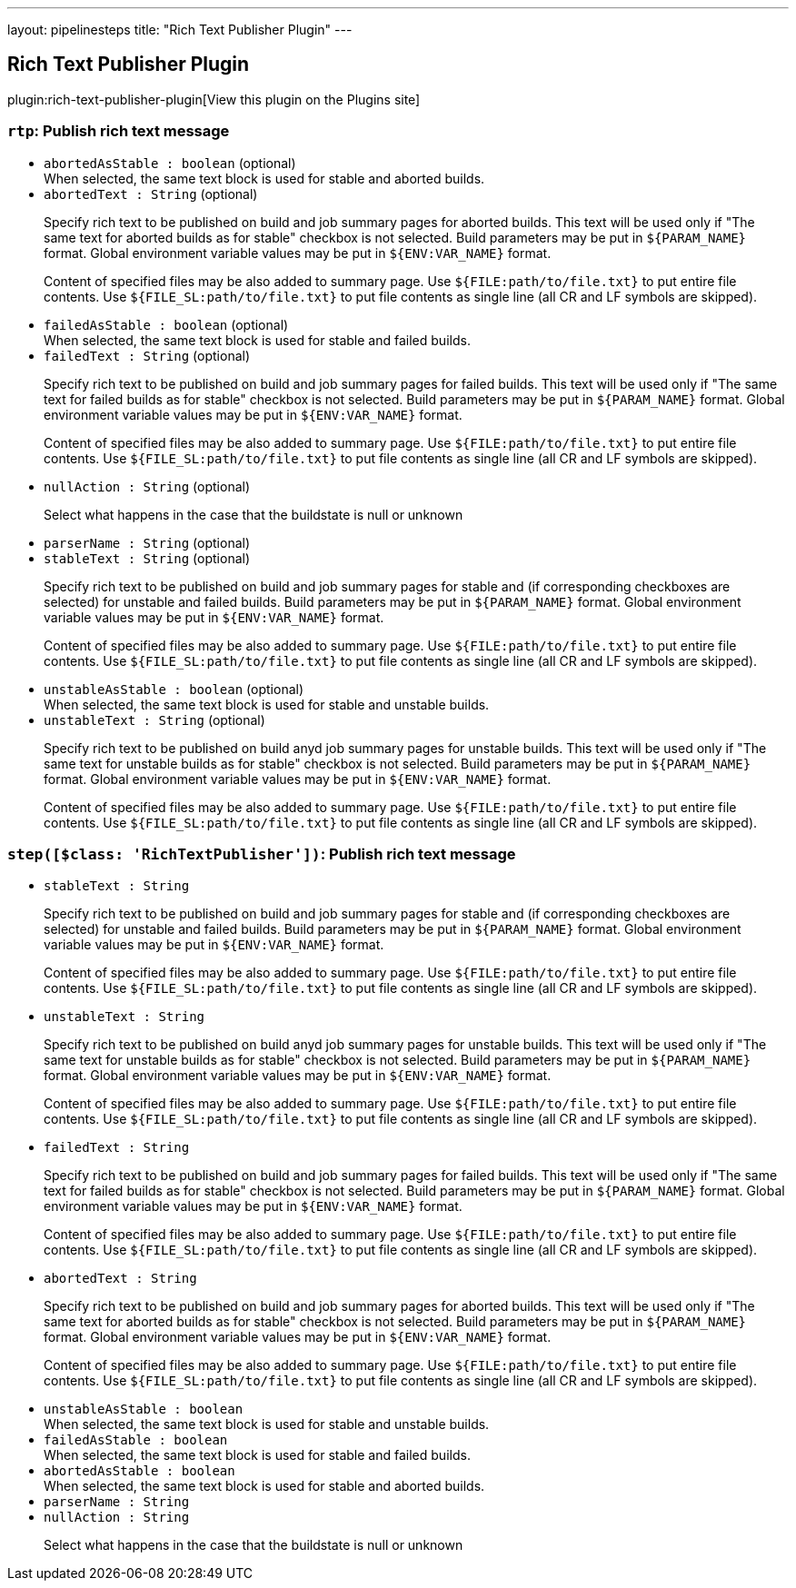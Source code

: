 ---
layout: pipelinesteps
title: "Rich Text Publisher Plugin"
---

:notitle:
:description:
:author:
:email: jenkinsci-users@googlegroups.com
:sectanchors:
:toc: left
:compat-mode!:

== Rich Text Publisher Plugin

plugin:rich-text-publisher-plugin[View this plugin on the Plugins site]

=== `rtp`: Publish rich text message
++++
<ul><li><code>abortedAsStable : boolean</code> (optional)
<div><div>
 When selected, the same text block is used for stable and aborted builds.
</div></div>

</li>
<li><code>abortedText : String</code> (optional)
<div><p>Specify rich text to be published on build and job summary pages for aborted builds. This text will be used only if "The same text for aborted builds as for stable" checkbox is not selected. Build parameters may be put in <code>${PARAM_NAME}</code> format. Global environment variable values may be put in <code>${ENV:VAR_NAME}</code> format.</p>
<p>Content of specified files may be also added to summary page. Use <code>${FILE:path/to/file.txt}</code> to put entire file contents. Use <code>${FILE_SL:path/to/file.txt}</code> to put file contents as single line (all CR and LF symbols are skipped).</p></div>

</li>
<li><code>failedAsStable : boolean</code> (optional)
<div><div>
 When selected, the same text block is used for stable and failed builds.
</div></div>

</li>
<li><code>failedText : String</code> (optional)
<div><p>Specify rich text to be published on build and job summary pages for failed builds. This text will be used only if "The same text for failed builds as for stable" checkbox is not selected. Build parameters may be put in <code>${PARAM_NAME}</code> format. Global environment variable values may be put in <code>${ENV:VAR_NAME}</code> format.</p>
<p>Content of specified files may be also added to summary page. Use <code>${FILE:path/to/file.txt}</code> to put entire file contents. Use <code>${FILE_SL:path/to/file.txt}</code> to put file contents as single line (all CR and LF symbols are skipped).</p></div>

</li>
<li><code>nullAction : String</code> (optional)
<div><p>Select what happens in the case that the buildstate is null or unknown</p></div>

</li>
<li><code>parserName : String</code> (optional)
</li>
<li><code>stableText : String</code> (optional)
<div><p>Specify rich text to be published on build and job summary pages for stable and (if corresponding checkboxes are selected) for unstable and failed builds. Build parameters may be put in <code>${PARAM_NAME}</code> format. Global environment variable values may be put in <code>${ENV:VAR_NAME}</code> format.</p>
<p>Content of specified files may be also added to summary page. Use <code>${FILE:path/to/file.txt}</code> to put entire file contents. Use <code>${FILE_SL:path/to/file.txt}</code> to put file contents as single line (all CR and LF symbols are skipped).</p></div>

</li>
<li><code>unstableAsStable : boolean</code> (optional)
<div><div>
 When selected, the same text block is used for stable and unstable builds.
</div></div>

</li>
<li><code>unstableText : String</code> (optional)
<div><p>Specify rich text to be published on build anyd job summary pages for unstable builds. This text will be used only if "The same text for unstable builds as for stable" checkbox is not selected. Build parameters may be put in <code>${PARAM_NAME}</code> format. Global environment variable values may be put in <code>${ENV:VAR_NAME}</code> format.</p>
<p>Content of specified files may be also added to summary page. Use <code>${FILE:path/to/file.txt}</code> to put entire file contents. Use <code>${FILE_SL:path/to/file.txt}</code> to put file contents as single line (all CR and LF symbols are skipped).</p></div>

</li>
</ul>


++++
=== `step([$class: 'RichTextPublisher'])`: Publish rich text message
++++
<ul><li><code>stableText : String</code>
<div><p>Specify rich text to be published on build and job summary pages for stable and (if corresponding checkboxes are selected) for unstable and failed builds. Build parameters may be put in <code>${PARAM_NAME}</code> format. Global environment variable values may be put in <code>${ENV:VAR_NAME}</code> format.</p>
<p>Content of specified files may be also added to summary page. Use <code>${FILE:path/to/file.txt}</code> to put entire file contents. Use <code>${FILE_SL:path/to/file.txt}</code> to put file contents as single line (all CR and LF symbols are skipped).</p></div>

</li>
<li><code>unstableText : String</code>
<div><p>Specify rich text to be published on build anyd job summary pages for unstable builds. This text will be used only if "The same text for unstable builds as for stable" checkbox is not selected. Build parameters may be put in <code>${PARAM_NAME}</code> format. Global environment variable values may be put in <code>${ENV:VAR_NAME}</code> format.</p>
<p>Content of specified files may be also added to summary page. Use <code>${FILE:path/to/file.txt}</code> to put entire file contents. Use <code>${FILE_SL:path/to/file.txt}</code> to put file contents as single line (all CR and LF symbols are skipped).</p></div>

</li>
<li><code>failedText : String</code>
<div><p>Specify rich text to be published on build and job summary pages for failed builds. This text will be used only if "The same text for failed builds as for stable" checkbox is not selected. Build parameters may be put in <code>${PARAM_NAME}</code> format. Global environment variable values may be put in <code>${ENV:VAR_NAME}</code> format.</p>
<p>Content of specified files may be also added to summary page. Use <code>${FILE:path/to/file.txt}</code> to put entire file contents. Use <code>${FILE_SL:path/to/file.txt}</code> to put file contents as single line (all CR and LF symbols are skipped).</p></div>

</li>
<li><code>abortedText : String</code>
<div><p>Specify rich text to be published on build and job summary pages for aborted builds. This text will be used only if "The same text for aborted builds as for stable" checkbox is not selected. Build parameters may be put in <code>${PARAM_NAME}</code> format. Global environment variable values may be put in <code>${ENV:VAR_NAME}</code> format.</p>
<p>Content of specified files may be also added to summary page. Use <code>${FILE:path/to/file.txt}</code> to put entire file contents. Use <code>${FILE_SL:path/to/file.txt}</code> to put file contents as single line (all CR and LF symbols are skipped).</p></div>

</li>
<li><code>unstableAsStable : boolean</code>
<div><div>
 When selected, the same text block is used for stable and unstable builds.
</div></div>

</li>
<li><code>failedAsStable : boolean</code>
<div><div>
 When selected, the same text block is used for stable and failed builds.
</div></div>

</li>
<li><code>abortedAsStable : boolean</code>
<div><div>
 When selected, the same text block is used for stable and aborted builds.
</div></div>

</li>
<li><code>parserName : String</code>
</li>
<li><code>nullAction : String</code>
<div><p>Select what happens in the case that the buildstate is null or unknown</p></div>

</li>
</ul>


++++
